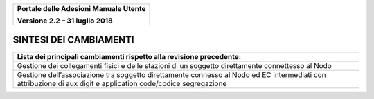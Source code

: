 ﻿
|image0|

+-------------------------------------------------+
| **Portale delle Adesioni Manuale Utente**       |
|                                                 |
| **Versione 2.2 – 31 luglio 2018**               |
+-------------------------------------------------+


SINTESI DEI CAMBIAMENTI
=======================

+--------------------------------------------------------------------------+
| **Lista dei principali cambiamenti rispetto alla revisione precedente:** |
+--------------------------------------------------------------------------+
| Gestione dei collegamenti fisici e delle stazioni di un soggetto         |
| direttamente connettesso al Nodo                                         |
+--------------------------------------------------------------------------+
| Gestione  dell’associazione tra soggetto direttamente connesso al Nodo   |
| ed EC intermediati con attribuzione di                                   |
| aux digit e application code/codice segregazione                         |
+--------------------------------------------------------------------------+


.. |image0| image:: media/header.png
   :width: 3.93701in
   :height: 0.89306in

